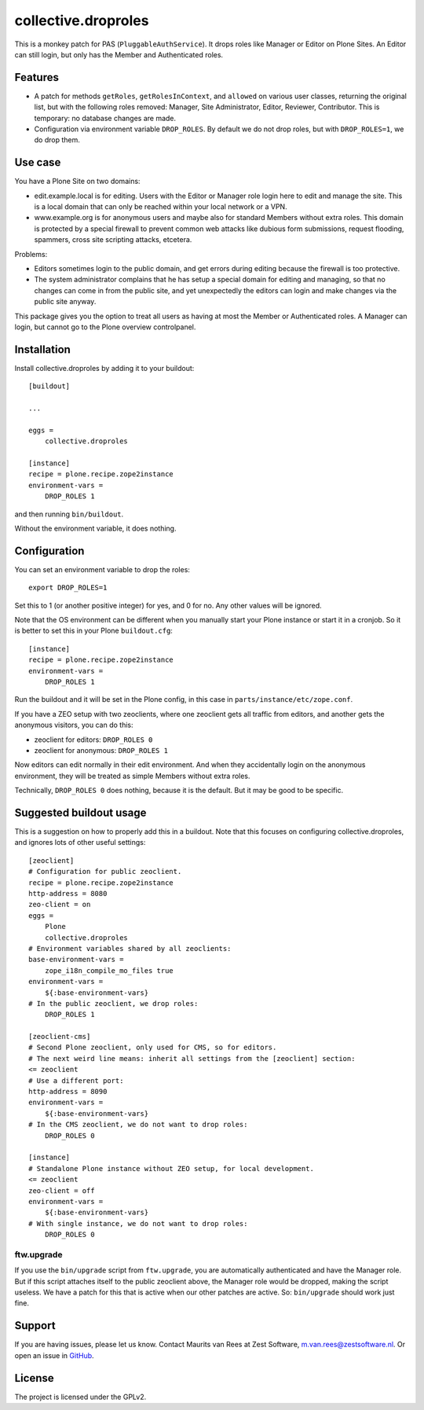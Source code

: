.. This README is meant for consumption by humans and pypi. Pypi can render rst files so please do not use Sphinx features.
   If you want to learn more about writing documentation, please check out: http://docs.plone.org/about/documentation_styleguide.html
   This text does not appear on pypi. It is a comment.

collective.droproles
====================

This is a monkey patch for PAS (``PluggableAuthService``).
It drops roles like Manager or Editor on Plone Sites.
An Editor can still login, but only has the Member and Authenticated roles.


Features
--------

- A patch for methods ``getRoles``, ``getRolesInContext``, and ``allowed`` on various user classes,
  returning the original list, but with the following roles removed:
  Manager, Site Administrator, Editor, Reviewer, Contributor.
  This is temporary: no database changes are made.

- Configuration via environment variable ``DROP_ROLES``.
  By default we do not drop roles, but with ``DROP_ROLES=1``, we do drop them.


Use case
--------

You have a Plone Site on two domains:

- edit.example.local is for editing.
  Users with the Editor or Manager role login here to edit and manage the site.
  This is a local domain that can only be reached within your local network or a VPN.

- www.example.org is for anonymous users and maybe also for standard Members without extra roles.
  This domain is protected by a special firewall to prevent common web attacks like
  dubious form submissions, request flooding, spammers, cross site scripting attacks, etcetera.

Problems:

- Editors sometimes login to the public domain,
  and get errors during editing because the firewall is too protective.

- The system administrator complains that he has setup a special domain for editing and managing,
  so that no changes can come in from the public site,
  and yet unexpectedly the editors can login and make changes via the public site anyway.

This package gives you the option to treat all users as having at most the Member or Authenticated roles.
A Manager can login, but cannot go to the Plone overview controlpanel.


Installation
------------

Install collective.droproles by adding it to your buildout::

    [buildout]

    ...

    eggs =
        collective.droproles

    [instance]
    recipe = plone.recipe.zope2instance
    environment-vars =
        DROP_ROLES 1

and then running ``bin/buildout``.

Without the environment variable, it does nothing.


Configuration
-------------

You can set an environment variable to drop the roles::

    export DROP_ROLES=1

Set this to 1 (or another positive integer) for yes, and 0 for no.
Any other values will be ignored.

Note that the OS environment can be different when you manually start your Plone instance or start it in a cronjob.
So it is better to set this in your Plone ``buildout.cfg``::

    [instance]
    recipe = plone.recipe.zope2instance
    environment-vars =
        DROP_ROLES 1

Run the buildout and it will be set in the Plone config,
in this case in ``parts/instance/etc/zope.conf``.

If you have a ZEO setup with two zeoclients, where one zeoclient gets all traffic from editors, and another gets the anonymous visitors, you can do this:

- zeoclient for editors: ``DROP_ROLES 0``
- zeoclient for anonymous: ``DROP_ROLES 1``

Now editors can edit normally in their edit environment.
And when they accidentally login on the anonymous environment, they will be treated as simple Members without extra roles.

Technically, ``DROP_ROLES 0`` does nothing, because it is the default.
But it may be good to be specific.


Suggested buildout usage
------------------------

This is a suggestion on how to properly add this in a buildout.
Note that this focuses on configuring collective.droproles, and ignores lots of other useful settings::

    [zeoclient]
    # Configuration for public zeoclient.
    recipe = plone.recipe.zope2instance
    http-address = 8080
    zeo-client = on
    eggs =
        Plone
        collective.droproles
    # Environment variables shared by all zeoclients:
    base-environment-vars =
        zope_i18n_compile_mo_files true
    environment-vars =
        ${:base-environment-vars}
    # In the public zeoclient, we drop roles:
        DROP_ROLES 1

    [zeoclient-cms]
    # Second Plone zeoclient, only used for CMS, so for editors.
    # The next weird line means: inherit all settings from the [zeoclient] section:
    <= zeoclient
    # Use a different port:
    http-address = 8090
    environment-vars =
        ${:base-environment-vars}
    # In the CMS zeoclient, we do not want to drop roles:
        DROP_ROLES 0

    [instance]
    # Standalone Plone instance without ZEO setup, for local development.
    <= zeoclient
    zeo-client = off
    environment-vars =
        ${:base-environment-vars}
    # With single instance, we do not want to drop roles:
        DROP_ROLES 0


ftw.upgrade
~~~~~~~~~~~

If you use the ``bin/upgrade`` script from ``ftw.upgrade``,
you are automatically authenticated and have the Manager role.
But if this script attaches itself to the public zeoclient above,
the Manager role would be dropped, making the script useless.
We have a patch for this that is active when our other patches are active.
So: ``bin/upgrade`` should work just fine.


Support
-------

If you are having issues, please let us know.
Contact Maurits van Rees at Zest Software, m.van.rees@zestsoftware.nl.
Or open an issue in `GitHub <https://github.com/collective/collective.droproles/issues/>`_.


License
-------

The project is licensed under the GPLv2.

